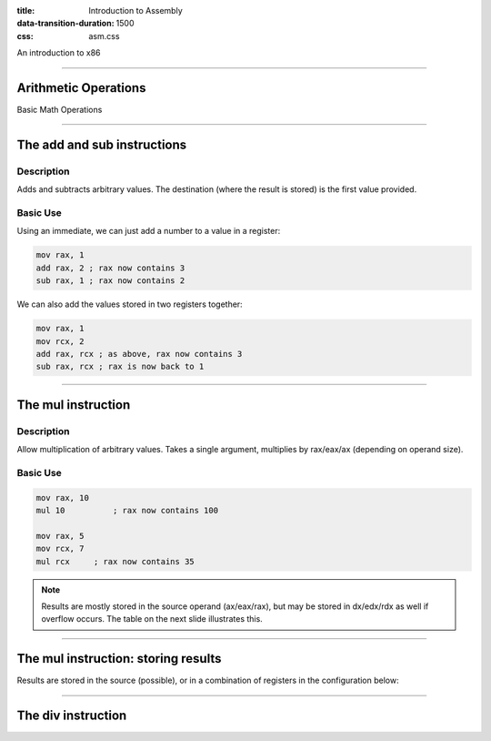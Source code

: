 :title: Introduction to Assembly
:data-transition-duration: 1500
:css: asm.css

An introduction to x86

----

Arithmetic Operations
=====================

Basic Math Operations

----

The add and sub instructions
============================

Description
-----------

Adds and subtracts arbitrary values. The destination (where the result is stored) is the first value provided.

Basic Use
---------

Using an immediate, we can just add a number to a value in a register:

.. code:: nasm

	mov rax, 1
	add rax, 2 ; rax now contains 3
	sub rax, 1 ; rax now contains 2

We can also add the values stored in two registers together:

.. code:: nasm

	mov rax, 1
	mov rcx, 2
	add rax, rcx ; as above, rax now contains 3
	sub rax, rcx ; rax is now back to 1

----

The mul instruction
============================

Description
-----------

Allow multiplication of arbitrary values. Takes a single argument, multiplies by rax/eax/ax (depending on operand size).

Basic Use
---------

.. code:: nasm

	mov rax, 10
	mul 10 		; rax now contains 100

	mov rax, 5
	mov rcx, 7
	mul rcx     ; rax now contains 35

.. note::

	Results are mostly stored in the source operand (ax/eax/rax), but may be stored in dx/edx/rdx as well if overflow occurs. The table on the next slide illustrates this.

----

The mul instruction: storing results
====================================

Results are stored in the source (possible), or in a combination of registers in the configuration below:

.. image:: images/section_2_mul_table.jpg

----

The div instruction
===================
